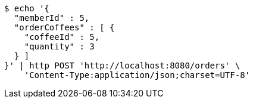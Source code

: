 [source,bash]
----
$ echo '{
  "memberId" : 5,
  "orderCoffees" : [ {
    "coffeeId" : 5,
    "quantity" : 3
  } ]
}' | http POST 'http://localhost:8080/orders' \
    'Content-Type:application/json;charset=UTF-8'
----